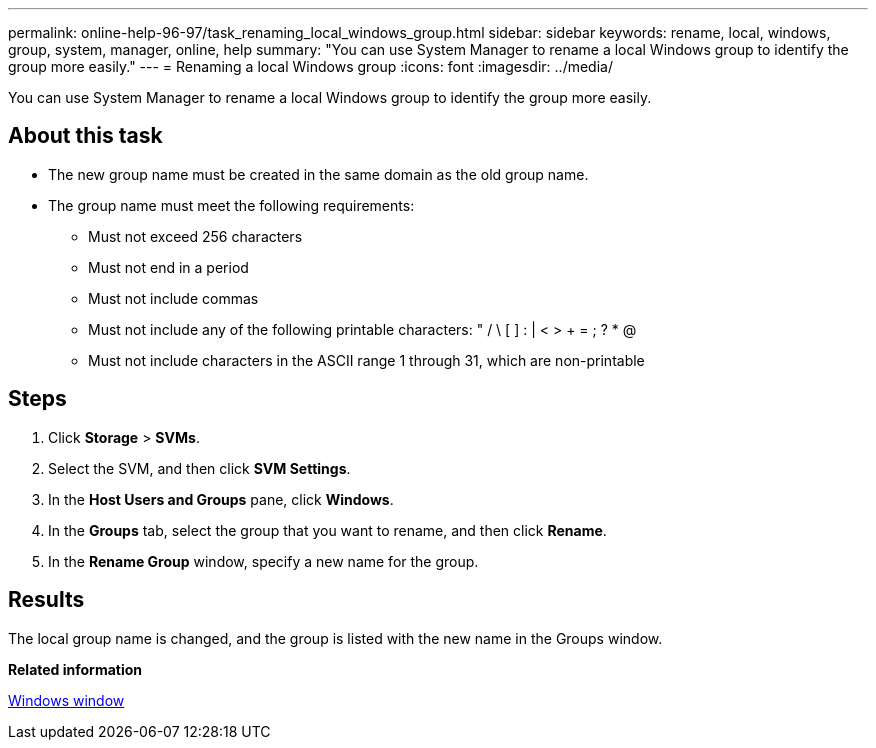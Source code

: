 ---
permalink: online-help-96-97/task_renaming_local_windows_group.html
sidebar: sidebar
keywords: rename, local, windows, group, system, manager, online, help
summary: "You can use System Manager to rename a local Windows group to identify the group more easily."
---
= Renaming a local Windows group
:icons: font
:imagesdir: ../media/

[.lead]
You can use System Manager to rename a local Windows group to identify the group more easily.

== About this task

* The new group name must be created in the same domain as the old group name.
* The group name must meet the following requirements:
 ** Must not exceed 256 characters
 ** Must not end in a period
 ** Must not include commas
 ** Must not include any of the following printable characters: " / \ [ ] : | < > + = ; ? * @
 ** Must not include characters in the ASCII range 1 through 31, which are non-printable

== Steps

. Click *Storage* > *SVMs*.
. Select the SVM, and then click *SVM Settings*.
. In the *Host Users and Groups* pane, click *Windows*.
. In the *Groups* tab, select the group that you want to rename, and then click *Rename*.
. In the *Rename Group* window, specify a new name for the group.

== Results

The local group name is changed, and the group is listed with the new name in the Groups window.

*Related information*

xref:reference_windows_window.adoc[Windows window]

